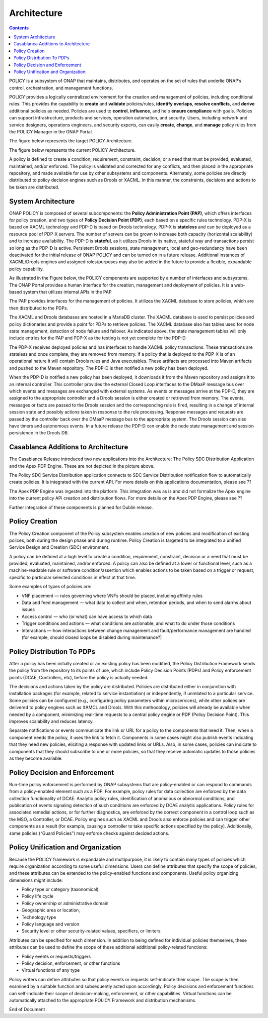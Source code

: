 .. This work is licensed under a Creative Commons Attribution 4.0 International License.
.. http://creativecommons.org/licenses/by/4.0


Architecture
------------

.. contents:: 
    :depth: 3

POLICY is a subsystem of ONAP that maintains, distributes, and operates on the set of rules that underlie ONAP’s control, orchestration, and management functions. 

POLICY provides a logically centralized environment for the creation and management of policies, including conditional rules.  This provides the capability to **create** and **validate** policies/rules, **identify overlaps**, **resolve conflicts**, and **derive** additional policies as needed.  Policies are used to **control**, **influence**, and help **ensure compliance** with goals.  Policies can support infrastructure, products and services, operation automation, and security.  Users, including network and service designers, operations engineers, and security experts, can easily **create**, **change**, and **manage** policy rules from the POLICY Manager in the ONAP Portal.

The figure below represents the target POLICY Architecture.

.. image:: PolicyTargetArchitecture.png


The figure below represents the current POLICY Architecture.

.. image:: PolicyR1Architecture.png


A policy is defined to create a condition, requirement, constraint, decision, or a need that must be provided, evaluated, maintained, and/or enforced.  The policy is validated and corrected for any conflicts, and then placed in the appropriate repository, and made available for use by other subsystems and components.  Alternately, some policies are directly distributed to policy decision engines such as Drools or XACML.   In this manner, the constraints, decisions and actions to be taken are distributed.


System Architecture
^^^^^^^^^^^^^^^^^^^

ONAP POLICY is composed of several subcomponents: the **Policy Administration Point (PAP)**, which offers interfaces for policy creation, and two types of **Policy Decision Point (PDP)**, each based on a specific rules technology.  PDP-X is based on XACML technology and PDP-D is based on Drools technology.  PDP-X is **stateless** and can be deployed as a resource pool of PDP-X servers.  The number of servers can be grown to increase both capacity (horizontal scalability) and to increase availability.  The PDP-D is **stateful**, as it utilizes Drools in its native, stateful way and transactions persist so long as the PDP-D is active.  Persistent Drools sessions, state management, local and geo-redundancy have been deactivated for the initial release of ONAP POLICY and can be turned on in a future release.  Additional instances of XACML/Drools engines and assigned roles/purposes may also be added in the future to provide a flexible, expandable policy capability.

As illustrated in the Figure below, the POLICY components are supported by a number of interfaces and subsystems.  The ONAP Portal provides a human interface for the creation, management and deployment of policies.  It is a web-based system that utilizes internal APIs in the PAP.

.. image:: PolicyArchitectureDetails.png


.. image:: PolicyArchitectureDetailsKey.png


The PAP provides interfaces for the management of policies.  It utilizes the XACML database to store policies, which are then distributed to the PDPs.

The XACML and Drools databases are hosted in a MariaDB cluster.  The XACML database is used to persist policies and policy dictionaries and provide a point for PDPs to retrieve policies.  The XACML database also has tables used for node state management, detection of node failure and failover. As indicated above, the state management tables will only include entries for the PAP and PDP-X as the testing is not yet complete for the PDP-D.

The PDP-X receives deployed policies and has interfaces to handle XACML policy transactions.  These transactions are stateless and once complete, they are removed from memory.  If a policy that is deployed to the PDP-X is of an operational nature it will contain Drools rules and Java executables.  These artifacts are processed into Maven artifacts and pushed to the Maven repository.  The PDP-D is then notified a new policy has been deployed.

When the PDP-D is notified a new policy has been deployed, it downloads it from the Maven repository and assigns it to an internal controller.  This controller provides the external Closed Loop interfaces to the DMaaP message bus over which events and messages are exchanged with external systems.  As events or messages arrive at the PDP-D, they are assigned to the appropriate controller and a Drools session is either created or retrieved from memory.  The events, messages or facts are passed to the Drools session and the corresponding rule is fired, resulting in a change of internal session state and possibly actions taken in response to the rule processing. Response messages and requests are passed by the controller back over the DMaaP message bus to the appropriate system.  The Drools session can also have timers and autonomous events. In a future release the PDP-D can enable the node state management and session persistence in the Drools DB.

Casablanca Additions to Architecture
^^^^^^^^^^^^^^^^^^^^^^^^^^^^^^^^^^^^
The Casablanca Release introduced two new applications into the Architecture: The Policy SDC Distribution Application and the Apex PDP Engine. These are not depicted in the picture above.

The Policy SDC Service Distribution application connects to SDC Service Distribution notification flow to automatically create policies. It is integrated with the current API. For more details on this applications documentation, please see ??

The Apex PDP Engine was ingested into the platform. This integration was as is and did not formalize the Apex engine into the current policy API creation and distribution flows. For more details on the Apex PDP Engine, please see ??

Further integration of these components is planned for Dublin release.


Policy Creation
^^^^^^^^^^^^^^^
The Policy Creation component of the Policy subsystem enables creation of new policies and modification of existing polices, both during the design phase and during runtime.  Policy Creation is targeted to be integrated to a unified Service Design and Creation (SDC) environment.

A policy can be defined at a high level to create a condition, requirement, constraint, decision or a need that must be provided, evaluated, maintained, and/or enforced. A policy can also be defined at a lower or functional level, such as a machine-readable rule or software condition/assertion which enables actions to be taken based on a trigger or request, specific to particular selected conditions in effect at that time.

Some examples of types of policies are:

* VNF placement — rules governing where VNFs should be placed, including affinity rules
* Data and feed management — what data to collect and when, retention periods, and when to send alarms about issues
* Access control — who (or what) can have access to which data
* Trigger conditions and actions — what conditions are actionable, and what to do under those conditions
* Interactions — how interactions between change management and fault/performance management are handled (for example, should closed loops be disabled during maintenance?)


Policy Distribution To PDPs
^^^^^^^^^^^^^^^^^^^^^^^^^^^

After a policy has been initially created or an existing policy has been modified, the Policy Distribution Framework sends the policy from the repository to its points of use, which include Policy Decision Points (PDPs) and Policy enforcement points (DCAE, Controllers, etc), before the policy is actually needed.

The decisions and actions taken by the policy are distributed.  Policies are distributed either in conjunction with installation packages (for example, related to service instantiation) or independently, if unrelated to a particular service.  Some policies can be configured (e.g., configuring policy parameters within microservices), while other polices are delivered to policy engines such as XAMCL and Drools.  With this methodology, policies will already be available when needed by a component, minimizing real-time requests to a central policy engine or PDP (Policy Decision Point). This improves scalability and reduces latency.

Separate notifications or events communicate the link or URL for a policy to the components that need it.  Then, when a component needs the policy, it uses the link to fetch it. Components in some cases might also publish events indicating that they need new policies, eliciting a response with updated links or URLs. Also, in some cases, policies can indicate to components that they should subscribe to one or more policies, so that they receive automatic updates to those policies as they become available.


Policy Decision and Enforcement
^^^^^^^^^^^^^^^^^^^^^^^^^^^^^^^

Run-time policy enforcement is performed by ONAP subsystems that are policy-enabled or can respond to commands from a policy-enabled element such as a PDP.  For example, policy rules for data collection are enforced by the data collection functionality of DCAE. Analytic policy rules, identification of anomalous or abnormal conditions, and publication of events signaling detection of such conditions are enforced by DCAE analytic applications.  Policy rules for associated remedial actions, or for further diagnostics, are enforced by the correct component in a control loop such as the MSO, a Controller, or DCAE.  Policy engines such as XACML and Drools also enforce policies and can trigger other components as a result (for example, causing a controller to take specific actions specified by the policy).  Additionally, some policies (“Guard Policies”) may enforce checks against decided actions.


Policy Unification and Organization
^^^^^^^^^^^^^^^^^^^^^^^^^^^^^^^^^^^
Because the POLICY framework is expandable and multipurpose, it is likely to contain many types of policies which require organization according to some useful dimensions.  Users can define attributes that specify the scope of policies, and these attributes can be extended to the policy-enabled functions and components. Useful policy organizing dimensions might include:

* Policy type or category (taxonomical)
* Policy life cycle
* Policy ownership or administrative domain
* Geographic area or location, 
* Technology type  
* Policy language and version 
* Security level or other security-related values, specifiers, or limiters

Attributes can be specified for each dimension. In addition to being defined for individual policies themselves, these attributes can be used to define the scope of these additional additional policy-related functions:

* Policy events or requests/triggers 
* Policy decision, enforcement, or other functions 
* Virtual functions of any type 

Policy writers can define attributes so that policy events or requests self-indicate their scope. The scope is then examined by a suitable function and subsequently acted upon accordingly. Policy decisions and enforcement functions can self-indicate their scope of decision-making, enforcement, or other capabilities. Virtual functions can be automatically attached to the appropriate POLICY Framework and distribution mechanisms.


.. image:: PolicySummary.png

End of Document

